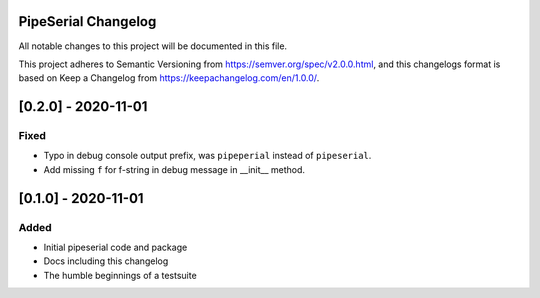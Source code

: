 PipeSerial Changelog
====================
All notable changes to this project will be documented in this file.

This project adheres to Semantic Versioning from https://semver.org/spec/v2.0.0.html, and
this changelogs format is based on Keep a Changelog from https://keepachangelog.com/en/1.0.0/.

[0.2.0] - 2020-11-01
====================

Fixed
-----
- Typo in debug console output prefix, was ``pipeperial`` instead of ``pipeserial``.
- Add missing ``f`` for f-string in debug message in __init__ method.


[0.1.0] - 2020-11-01
====================

Added
-----
- Initial pipeserial code and package
- Docs including this changelog
- The humble beginnings of a testsuite
